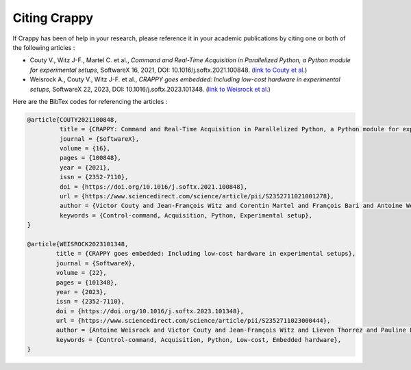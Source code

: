==============
Citing Crappy
==============

If Crappy has been of help in your research, please reference it in your 
academic publications by citing one or both of the following articles :

- Couty V., Witz J-F., Martel C. et al., *Command and Real-Time Acquisition in Parallelized Python, a Python module for experimental setups*, SoftwareX 16, 2021, DOI: 10.1016/j.softx.2021.100848. (`link to Couty et al. <https://www.sciencedirect.com/science/article/pii/S2352711021001278>`_)
- Weisrock A., Couty V., Witz J-F. et al., *CRAPPY goes embedded: Including low-cost hardware in experimental setups*, SoftwareX 22, 2023, DOI: 10.1016/j.softx.2023.101348. (`link to Weisrock et al. <https://www.sciencedirect.com/science/article/pii/S2352711023000444>`_)

Here are the BibTex codes for referencing the articles :

.. code-block:: shell-session

    @article{COUTY2021100848,
             title = {CRAPPY: Command and Real-Time Acquisition in Parallelized Python, a Python module for experimental setups},
             journal = {SoftwareX},
             volume = {16},
             pages = {100848},
             year = {2021},
             issn = {2352-7110},
             doi = {https://doi.org/10.1016/j.softx.2021.100848},
             url = {https://www.sciencedirect.com/science/article/pii/S2352711021001278},
             author = {Victor Couty and Jean-François Witz and Corentin Martel and François Bari and Antoine Weisrock},
             keywords = {Control-command, Acquisition, Python, Experimental setup},
    }

    @article{WEISROCK2023101348,
            title = {CRAPPY goes embedded: Including low-cost hardware in experimental setups},
            journal = {SoftwareX},
            volume = {22},
            pages = {101348},
            year = {2023},
            issn = {2352-7110},
            doi = {https://doi.org/10.1016/j.softx.2023.101348},
            url = {https://www.sciencedirect.com/science/article/pii/S2352711023000444},
            author = {Antoine Weisrock and Victor Couty and Jean-François Witz and Lieven Thorrez and Pauline Lecomte-Grosbras},
            keywords = {Control-command, Acquisition, Python, Low-cost, Embedded hardware},
    }
